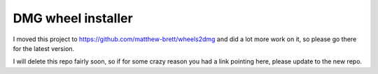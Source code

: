 ###################
DMG wheel installer
###################

I moved this project to https://github.com/matthew-brett/wheels2dmg and did a
lot more work on it, so please go there for the latest version.

I will delete this repo fairly soon, so if for some crazy reason you had a
link pointing here, please update to the new repo.
